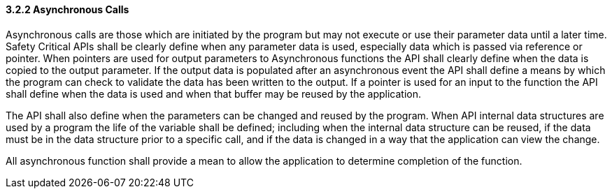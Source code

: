 // (C) Copyright 2014-2017 The Khronos Group Inc. All Rights Reserved.
// Khrono Group Safety Critical API Development SCAP requirements document
// Text format: asciidoc 8.6.9  
// Editor: Asciidoc Book Editor

:Author: Daniel Herring
:Author Initials: DMH
:Revision: 0.02

// Hyperlink anchor, the ID matches those in 
// 3_1_RequirementList.adoc 
[[gh9]]

==== 3.2.2 Asynchronous Calls

Asynchronous calls are those which are initiated by the program but may not execute or use their parameter data until a later time. Safety Critical APIs shall be clearly define when any parameter data is used, especially data which is passed via reference or pointer. When pointers are used for output parameters to Asynchronous functions the API shall clearly define when the data is copied to the output parameter. If the output data is populated after an asynchronous event the API shall define a means by which the program can check to validate the data has been written to the output. If a pointer is used for an input to the function the API shall define when the data is used and when that buffer may be reused by the application.

The API shall also define when the parameters can be changed and reused by the program. When API internal data structures are used by a program the life of the variable shall be defined; including when the internal data structure can be reused, if the data must be in the data structure prior to a specific call, and if the data is changed in a way that the application can view the change.

All asynchronous function shall provide a mean to allow the application to determine completion of the function.